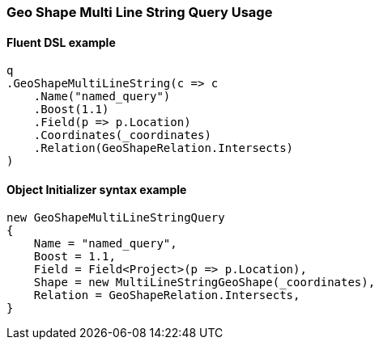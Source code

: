 :ref_current: https://www.elastic.co/guide/en/elasticsearch/reference/6.7

:github: https://github.com/elastic/elasticsearch-net

:nuget: https://www.nuget.org/packages

////
IMPORTANT NOTE
==============
This file has been generated from https://github.com/elastic/elasticsearch-net/tree/6.x/src/Tests/Tests/QueryDsl/Geo/Shape/MultiLineString/GeoShapeMultiLineStringQueryUsageTests.cs. 
If you wish to submit a PR for any spelling mistakes, typos or grammatical errors for this file,
please modify the original csharp file found at the link and submit the PR with that change. Thanks!
////

[[geo-shape-multi-line-string-query-usage]]
=== Geo Shape Multi Line String Query Usage

==== Fluent DSL example

[source,csharp]
----
q
.GeoShapeMultiLineString(c => c
    .Name("named_query")
    .Boost(1.1)
    .Field(p => p.Location)
    .Coordinates(_coordinates)
    .Relation(GeoShapeRelation.Intersects)
)
----

==== Object Initializer syntax example

[source,csharp]
----
new GeoShapeMultiLineStringQuery
{
    Name = "named_query",
    Boost = 1.1,
    Field = Field<Project>(p => p.Location),
    Shape = new MultiLineStringGeoShape(_coordinates),
    Relation = GeoShapeRelation.Intersects,
}
----

